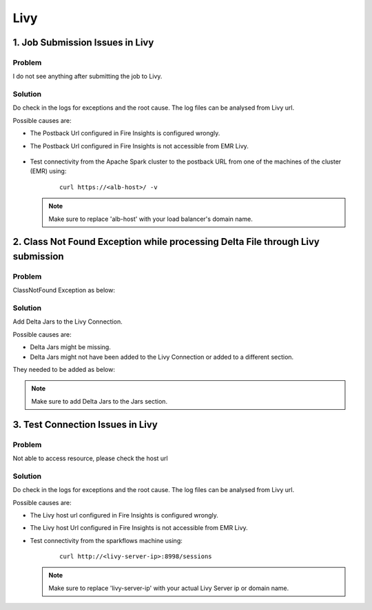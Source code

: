Livy
=========

1. Job Submission Issues in Livy
------
**Problem**
++++++

I do not see anything after submitting the job to Livy.

**Solution**
++++++++++

Do check in the logs for exceptions and the root cause. The log files can be analysed from Livy url.

Possible causes are:

* The Postback Url configured in Fire Insights is configured wrongly.
* The Postback Url configured in Fire Insights is not accessible from EMR Livy.

   .. figure:: ..//_assets/installation/troubleshoot/livy_1.PNG
      :alt: troubleshoot
      :width: 60%

* Test connectivity from the Apache Spark cluster to the postback URL from one of the machines of the cluster (EMR) using:

   ::

    curl https://<alb-host>/ -v
    
  .. note::  Make sure to replace 'alb-host' with your load balancer's domain name.

2. Class Not Found Exception while processing Delta File through Livy submission
------
**Problem**
++++++

ClassNotFound Exception as below:

   .. figure:: ..//_assets/installation/troubleshoot/livy-deltafile-error.png
      :alt: troubleshoot
      :width: 60%


**Solution**
++++++++++

Add Delta Jars to the Livy Connection.

Possible causes are:

* Delta Jars might be missing.
* Delta Jars might not have been added to the Livy Connection or added to a different section.

They needed to be added as below:

   .. figure:: ..//_assets/installation/troubleshoot/livy-connection-livytab-delta.png
      :alt: troubleshoot
      :width: 60%

.. note::  Make sure to add Delta Jars to the Jars section.

3. Test Connection Issues in Livy
------
**Problem**
++++++

Not able to access resource, please check the host url

**Solution**
++++++++++

Do check in the logs for exceptions and the root cause. The log files can be analysed from Livy url.

Possible causes are:

* The Livy host url configured in Fire Insights is configured wrongly.
* The Livy host Url configured in Fire Insights is not accessible from EMR Livy.

   
* Test connectivity from the sparkflows machine using:

   ::

        curl http://<livy-server-ip>:8998/sessions

    
  .. note::  Make sure to replace 'livy-server-ip' with your actual Livy Server ip or domain name.

